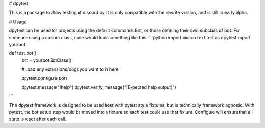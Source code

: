 # dpytest

This is a package to allow testing of discord.py.
It is only compatible with the rewrite version, and is still in early alpha.

# Usage

dpytest can be used for projects using the default commands.Bot, or those defining their own subclass of bot.
For someone using a custom class, code would look something like this:
```python
import discord.ext.test as dpytest
import yourbot

def test_bot():
    bot = yourbot.BotClass()

    # Load any extensions/cogs you want to in here

    dpytest.configure(bot)

    dpytest.message("!help")
    dpytest.verify_message("[Expected help output]")
```

The dpytest framework is designed to be used best with pytest style fixtures, but is technically framework agnostic.  
With pytest, the bot setup step would be moved into a fixture so each test could use that fixture. Configure will ensure
that all state is reset after each call.

